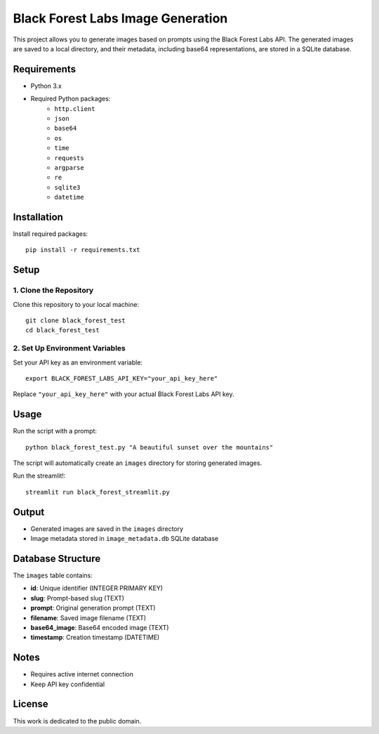 Black Forest Labs Image Generation
==================================

This project allows you to generate images based on prompts using the Black Forest Labs API. The generated images are saved to a local directory, and their metadata, including base64 representations, are stored in a SQLite database.

Requirements
------------

- Python 3.x
- Required Python packages:
    - ``http.client``
    - ``json``
    - ``base64``
    - ``os``
    - ``time``
    - ``requests``
    - ``argparse``
    - ``re``
    - ``sqlite3``
    - ``datetime``

Installation
------------

Install required packages::

    pip install -r requirements.txt

Setup
-----

1. Clone the Repository
~~~~~~~~~~~~~~~~~~~~~

Clone this repository to your local machine::

    git clone black_forest_test
    cd black_forest_test

2. Set Up Environment Variables
~~~~~~~~~~~~~~~~~~~~~~~~~~~~~

Set your API key as an environment variable::

    export BLACK_FOREST_LABS_API_KEY="your_api_key_here"

Replace ``"your_api_key_here"`` with your actual Black Forest Labs API key.

Usage
-----

Run the script with a prompt::

    python black_forest_test.py "A beautiful sunset over the mountains"

The script will automatically create an ``images`` directory for storing generated images.


Run the streamlit!::

    streamlit run black_forest_streamlit.py


Output
------

- Generated images are saved in the ``images`` directory
- Image metadata stored in ``image_metadata.db`` SQLite database

Database Structure
-----------------

The ``images`` table contains:

- **id**: Unique identifier (INTEGER PRIMARY KEY)
- **slug**: Prompt-based slug (TEXT)
- **prompt**: Original generation prompt (TEXT)
- **filename**: Saved image filename (TEXT)
- **base64_image**: Base64 encoded image (TEXT)
- **timestamp**: Creation timestamp (DATETIME)

Notes
-----

- Requires active internet connection
- Keep API key confidential

License
-------

This work is dedicated to the public domain.

